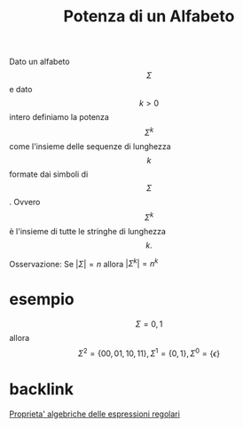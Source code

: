 :PROPERTIES:
:ID:       dc7a198b-dcfb-4cad-a1ec-170608a37413
:END:
#+title: Potenza di un Alfabeto
Dato un alfabeto \[\Sigma\] e dato \[k>0\] intero definiamo la potenza \[\Sigma^k\] come l'insieme delle sequenze di lunghezza \[k\] formate dai simboli di \[\Sigma\]. Ovvero \[\Sigma^k\] è l'insieme di tutte le stringhe di lunghezza \[k.\]

Osservazione: Se \(|\Sigma|=n\) allora \(|\Sigma^k|=n^k\)

* esempio
\[\Sigma={0,1}\] allora \[\Sigma^2=\{00,01,10,11\},\Sigma^1=\{0,1\},\Sigma^0=\{\epsilon\}\]

* backlink
[[id:a4942576-cccc-4a77-981e-22d519630f3f][Proprieta' algebriche delle espressioni regolari]]
